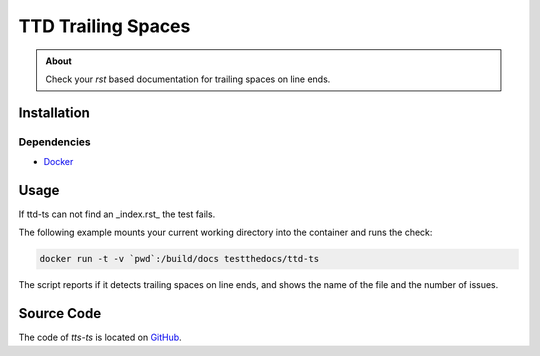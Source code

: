 ===================
TTD Trailing Spaces
===================

.. admonition:: About

    Check your `rst` based documentation for trailing spaces on line ends.

Installation
============

Dependencies
------------

- `Docker <https://docker.com>`_

Usage
=====

If ttd-ts can not find an _index.rst_ the test fails.

The following example mounts your current working directory into the container and runs the check:

.. code-block:: console

   docker run -t -v `pwd`:/build/docs testthedocs/ttd-ts

The script reports if it detects trailing spaces on line ends, and shows the name of the file and the number of issues.

.. image:: _static/ttd-ts-screen.png

.. image:: _static/ttd-ts-ok.png

Source Code
===========

The code of `tts-ts` is located on `GitHub <https://github.com/testthedocs/rakpart/tree/master/ttd-ts>`_.
